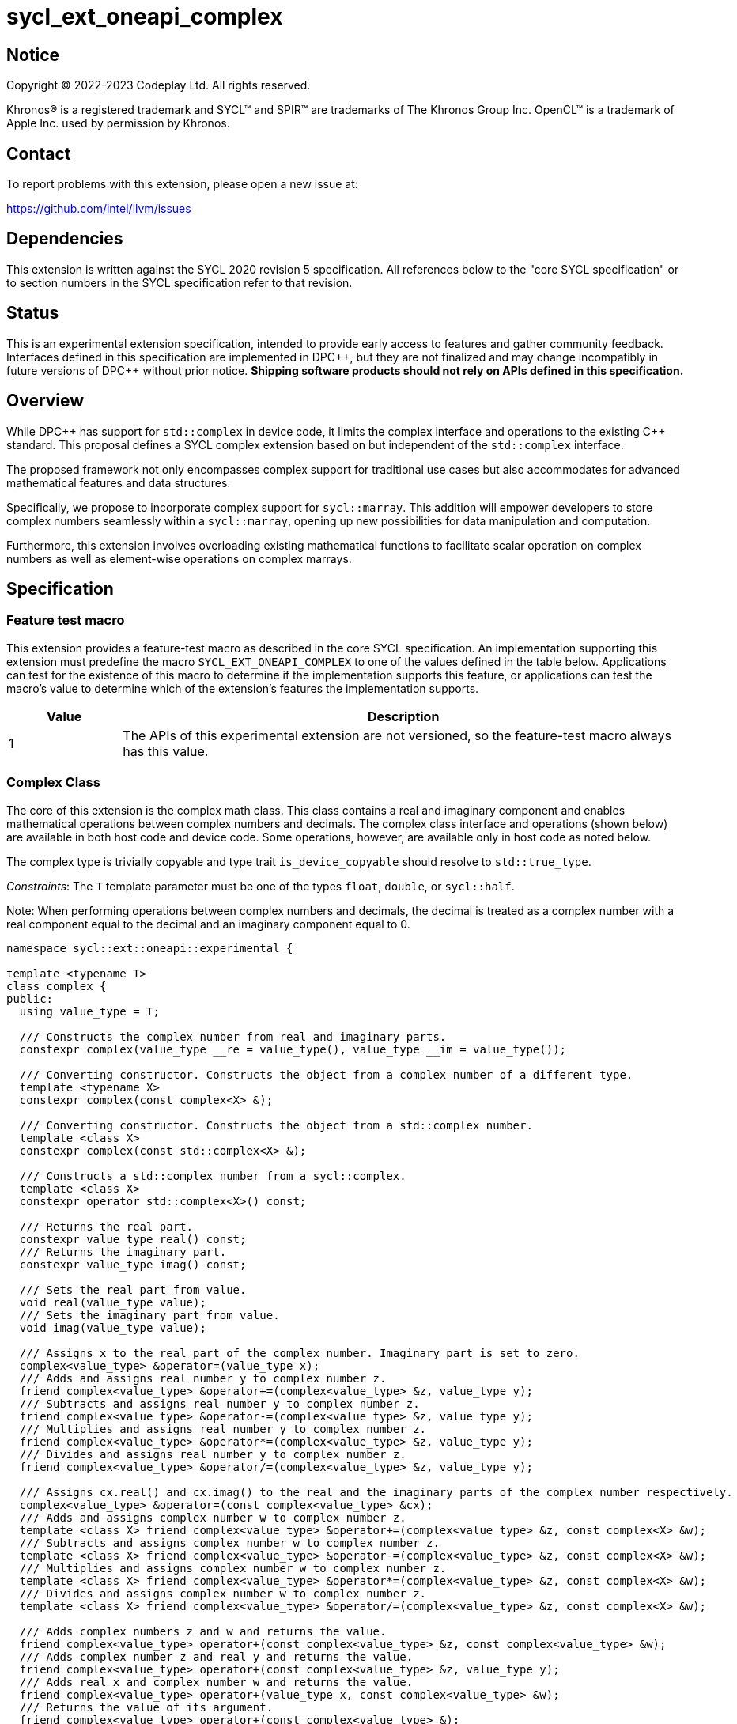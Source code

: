 = sycl_ext_oneapi_complex

:source-highlighter: coderay
:coderay-linenums-mode: table

// This section needs to be after the document title.
:doctype: book
:toc2:
:toc: left
:encoding: utf-8
:lang: en
:dpcpp: pass:[DPC++]
:endnote: &#8212;{nbsp}end{nbsp}note

// Set the default source code type in this document to C++,
// for syntax highlighting purposes.  This is needed because
// docbook uses c++ and html5 uses cpp.
:language: {basebackend@docbook:c++:cpp}


== Notice

[%hardbreaks]
Copyright (C) 2022-2023 Codeplay Ltd.  All rights reserved.

Khronos(R) is a registered trademark and SYCL(TM) and SPIR(TM) are trademarks
of The Khronos Group Inc.  OpenCL(TM) is a trademark of Apple Inc. used by
permission by Khronos.


== Contact

To report problems with this extension, please open a new issue at:

https://github.com/intel/llvm/issues


== Dependencies

This extension is written against the SYCL 2020 revision 5 specification.  All
references below to the "core SYCL specification" or to section numbers in the
SYCL specification refer to that revision.

== Status

This is an experimental extension specification, intended to provide early
access to features and gather community feedback. Interfaces defined in this
specification are implemented in {dpcpp}, but they are not finalized and may
change incompatibly in future versions of {dpcpp} without prior notice.
*Shipping software products should not rely on APIs defined in this
specification.*

== Overview

While {dpcpp} has support for `std::complex` in device code, it limits the
complex interface and operations to the existing C++ standard. This proposal
defines a SYCL complex extension based on but independent of the `std::complex`
interface.

The proposed framework not only encompasses complex support for traditional use
cases but also accommodates for advanced mathematical features and data
structures.

Specifically, we propose to incorporate complex support for `sycl::marray`.
This addition will empower developers to store complex numbers seamlessly
within a `sycl::marray`, opening up new possibilities for data manipulation and
computation.

Furthermore, this extension involves overloading existing mathematical
functions to facilitate scalar operation on complex numbers as well as
element-wise operations on complex marrays.

== Specification

=== Feature test macro

This extension provides a feature-test macro as described in the core SYCL
specification.  An implementation supporting this extension must predefine the
macro `SYCL_EXT_ONEAPI_COMPLEX` to one of the values defined in the table
below.  Applications can test for the existence of this macro to determine if
the implementation supports this feature, or applications can test the macro's
value to determine which of the extension's features the implementation
supports.

[%header,cols="1,5"]
|===
|Value
|Description

|1
|The APIs of this experimental extension are not versioned, so the feature-test macro always has this value.
|===

=== Complex Class

The core of this extension is the complex math class. This class contains a real
and imaginary component and enables mathematical operations between complex
numbers and decimals. The complex class interface and operations (shown below)
are available in both host code and device code. Some operations, however, are
available only in host code as noted below.

The complex type is trivially copyable and type trait `is_device_copyable`
should resolve to `std::true_type`.

_Constraints_: The `T` template parameter must be one of the types `float`,
`double`, or `sycl::half`.

Note: When performing operations between complex numbers and decimals,
the decimal is treated as a complex number with a real component equal to
the decimal and an imaginary component equal to 0.

```C++
namespace sycl::ext::oneapi::experimental {

template <typename T>
class complex {
public:
  using value_type = T;

  /// Constructs the complex number from real and imaginary parts.
  constexpr complex(value_type __re = value_type(), value_type __im = value_type());

  /// Converting constructor. Constructs the object from a complex number of a different type.
  template <typename X>
  constexpr complex(const complex<X> &);

  /// Converting constructor. Constructs the object from a std::complex number.
  template <class X>
  constexpr complex(const std::complex<X> &);

  /// Constructs a std::complex number from a sycl::complex.
  template <class X>
  constexpr operator std::complex<X>() const;

  /// Returns the real part.
  constexpr value_type real() const;
  /// Returns the imaginary part.
  constexpr value_type imag() const;

  /// Sets the real part from value.
  void real(value_type value);
  /// Sets the imaginary part from value.
  void imag(value_type value);

  /// Assigns x to the real part of the complex number. Imaginary part is set to zero.
  complex<value_type> &operator=(value_type x);
  /// Adds and assigns real number y to complex number z.
  friend complex<value_type> &operator+=(complex<value_type> &z, value_type y);
  /// Subtracts and assigns real number y to complex number z.
  friend complex<value_type> &operator-=(complex<value_type> &z, value_type y);
  /// Multiplies and assigns real number y to complex number z.
  friend complex<value_type> &operator*=(complex<value_type> &z, value_type y);
  /// Divides and assigns real number y to complex number z.
  friend complex<value_type> &operator/=(complex<value_type> &z, value_type y);

  /// Assigns cx.real() and cx.imag() to the real and the imaginary parts of the complex number respectively.
  complex<value_type> &operator=(const complex<value_type> &cx);
  /// Adds and assigns complex number w to complex number z.
  template <class X> friend complex<value_type> &operator+=(complex<value_type> &z, const complex<X> &w);
  /// Subtracts and assigns complex number w to complex number z.
  template <class X> friend complex<value_type> &operator-=(complex<value_type> &z, const complex<X> &w);
  /// Multiplies and assigns complex number w to complex number z.
  template <class X> friend complex<value_type> &operator*=(complex<value_type> &z, const complex<X> &w);
  /// Divides and assigns complex number w to complex number z.
  template <class X> friend complex<value_type> &operator/=(complex<value_type> &z, const complex<X> &w);

  /// Adds complex numbers z and w and returns the value.
  friend complex<value_type> operator+(const complex<value_type> &z, const complex<value_type> &w);
  /// Adds complex number z and real y and returns the value.
  friend complex<value_type> operator+(const complex<value_type> &z, value_type y);
  /// Adds real x and complex number w and returns the value.
  friend complex<value_type> operator+(value_type x, const complex<value_type> &w);
  /// Returns the value of its argument.
  friend complex<value_type> operator+(const complex<value_type> &);

  /// Subtracts complex numbers z and w and returns the value.
  friend complex<value_type> operator-(const complex<value_type> &z, const complex<value_type> &w);
  /// Subtracts complex number z and real y and returns the value.
  friend complex<value_type> operator-(const complex<value_type> &z, value_type y);
  /// Subtracts real x and complex number w and returns the value.
  friend complex<value_type> operator-(value_type x, const complex<value_type> &w);
  /// Negates the argument.
  friend complex<value_type> operator-(const complex<value_type> &);

  /// Multiplies complex numbers z and w and returns the value.
  friend complex<value_type> operator*(const complex<value_type> &z, const complex<value_type> &w);
  /// Multiplies complex number z and real y and returns the value.
  friend complex<value_type> operator*(const complex<value_type> &z, value_type y);
  /// Multiplies real x and complex number w and returns the value.
  friend complex<value_type> operator*(value_type x, const complex<value_type> &w);

  /// Divides complex numbers z and w and returns the value.
  friend complex<value_type> operator/(const complex<value_type> &z, const complex<value_type> &w);
  /// Divides complex number z and real y and returns the value.
  friend complex<value_type> operator/(const complex<value_type> &z, value_type y);
  /// Divides real x and complex number w and returns the value.
  friend complex<value_type> operator/(value_type x, const complex<value_type> &w);

  /// Compares complex numbers z and w and returns true if they are the same, otherwise false.
  friend constexpr bool operator==(const complex<value_type> &z, const complex<value_type> &w);
  /// Compares complex number z and real y and returns true if they are the same, otherwise false.
  friend constexpr bool operator==(const complex<value_type> &z, value_type y);
  /// Compares real x and complex number w and returns true if they are the same, otherwise false.
  friend constexpr bool operator==(value_type x, const complex<value_type> &w);

  /// Compares complex numbers z and w and returns true if they are different, otherwise false.
  friend constexpr bool operator!=(const complex<value_type> &z, const complex<value_type> &w);
  ///Compares complex number z and real y and returns true if they are different, otherwise false.
  friend constexpr bool operator!=(const complex<value_type> &z, value_type y);
  /// Compares real x and complex number w and returns true if they are different, otherwise false.
  friend constexpr bool operator!=(value_type x, const complex<value_type> &w);

  /// Reads a complex number from is.
  /// Not allowed in device code.
  template <class C, class T> friend std::basic_istream<C, T> &operator>>(std::basic_istream<C, T> &is, complex<value_type> &);
  /// Writes to os the complex number z in the form (real,imaginary).
  /// Not allowed in device code.
  template <class C, class T> friend std::basic_ostream<C, T> &operator<<(std::basic_ostream<C, T> &os, const complex<value_type> &);
  /// Streams the complex number z in the format "(real,imaginary)" into `sycl::stream` x and return the result.
  friend const sycl::stream &operator<<(const sycl::stream &x, const complex<value_type> &z);
};

} // namespace sycl::ext::oneapi::experimental
```

=== Marray Complex Class Specialization

This proposal also introduces the specialization of the `sycl::marray` class to
support SYCL `complex`. The `marray` class undergoes slight modification for
this specialization, primarily involving the removal of operators that are
inapplicable and implementing the operators that are *only* supported by
`complex<T>`.
No new functions or operators are introduced to the `marray` class.

The `complex`'s `marray` specialization maintains the principles of trivial
copyability (as seen in the <<Complex Class, `complex` class description>>),
with the `is_device_copyable` type trait resolving to `std::true_type`.

The `marray` specialization for `complex<T>` deletes any operator that is not
supported by `complex<T>` and implements the ones supported.

```C++
namespace sycl {

// Specialization of the existing `marray` class for `sycl::ext::oneapi::experimental::complex`
template <typename T, std::size_t NumElements>
class marray<sycl::ext::oneapi::experimental::complex<T>, NumElements> {
public:

  /* ... */

  /// Adds and assigns marray rhs to marray lhs.
  friend marray &operator +=(marray &lhs, const marray &rhs);
  /// Adds and assigns complex number rhs to marray lhs.
  friend marray &operator +=(marray &lhs, const value_type &rhs);

  /// Subtracts and assigns marray rhs to marray lhs.
  friend marray &operator -=(marray &lhs, const marray &rhs);
  /// Subtracts and assigns complex number rhs to marray lhs.
  friend marray &operator -=(marray &lhs, const value_type &rhs);

  /// Multiplies and assigns marray rhs to marray lhs.
  friend marray &operator *=(marray &lhs, const marray &rhs);
  /// Multiplies and assigns complex number rhs to marray lhs.
  friend marray &operator *=(marray &lhs, const value_type &rhs);

  /// Divides and assigns marray rhs to marray lhs.
  friend marray &operator /=(marray &lhs, const marray &rhs);
  /// Divides and assigns complex number rhs to marray lhs.
  friend marray &operator /=(marray &lhs, const value_type &rhs);

  /// Returns a copy of the input marray.
  friend marray operator +(const marray &lhs);
  /// Negates each element of the input marray.
  friend marray operator -(const marray &lhs);

  /// Adds marray rhs and marray lhs and returns the result.
  friend marray operator +(const marray &lhs, const marray &rhs);
  /// Adds complex number rhs and marray lhs and returns the result.
  friend marray operator +(const marray &lhs, const value_type &rhs);
  /// Adds marray rhs and complex number lhs and returns the result.
  friend marray operator +(const value_type &lhs, const marray &rhs);

  /// Subtracts marray rhs and marray lhs and returns the result.
  friend marray operator -(const marray &lhs, const marray &rhs);
  /// Subtracts complex number rhs and marray lhs and returns the result.
  friend marray operator -(const marray &lhs, const value_type &rhs);
  /// Subtracts marray rhs and complex number lhs and returns the result.
  friend marray operator -(const value_type &lhs, const marray &rhs);

  /// Mulitplies marray rhs and marray lhs and returns the result.
  friend marray operator *(const marray &lhs, const marray &rhs);
  /// Multiplies complex number rhs and marray lhs and returns the result.
  friend marray operator *(const marray &lhs, const value_type &rhs);
  /// Multiplies marray rhs and complex number lhs and returns the result.
  friend marray operator *(const value_type &lhs, const marray &rhs);

  /// Divides marray rhs and marray lhs and returns the result.
  friend marray operator /(const marray &lhs, const marray &rhs);
  /// Divides complex number rhs and marray lhs and returns the result.
  friend marray operator /(const marray &lhs, const value_type &rhs);
  /// Divides marray rhs and complex number lhs and returns the result.
  friend marray operator /(const value_type &lhs, const marray &rhs);

  /// Compares marray rhs and marray lhs, returning an marray of booleans where each element is true if the corresponding elements in lhs and rhs are the same, otherwise false.
  friend marray<bool, NumElements> operator ==(const marray &lhs, const marray &rhs);
  /// Compares complex number rhs and marray lhs, returning an marray of booleans where each element is true if the corresponding elements in lhs and rhs are the same, otherwise false.
  friend marray<bool, NumElements> operator ==(const marray &lhs, const value_type &rhs);
  /// Compares marray rhs and complex number lhs, returning an marray of booleans where each element is true if the corresponding elements in lhs and rhs are the same, otherwise false.
  friend marray<bool, NumElements> operator ==(const value_type &lhs, const marray &rhs);

  /// Compares marray rhs and marray lhs, returning an marray of booleans where each element is true if the corresponding elements in lhs and rhs differs, otherwise false.
  friend marray<bool, NumElements> operator !=(const marray &lhs, const marray &rhs);
  /// Compares complex number rhs and marray lhs, returning an marray of booleans where each element is true if the corresponding elements in lhs and rhs differs, otherwise false.
  friend marray<bool, NumElements> operator !=(const marray &lhs, const value_type &rhs);
  /// Compares marray rhs and complex number lhs, returning an marray of booleans where each element is true if the corresponding elements in lhs and rhs dffers, otherwise false.
  friend marray<bool, NumElements> operator !=(const value_type &lhs, const marray &rhs);

  /* ... */

  friend marray operator %(const marray &lhs, const marray &rhs) = delete;
  friend marray operator %(const marray &lhs, const value_type &rhs) = delete;
  friend marray operator %(const value_type &lhs, const marray &rhs) = delete;

  friend marray &operator %=(marray &lhs, const marray &rhs) = delete;
  friend marray &operator %=(marray &lhs, const value_type &rhs) = delete;

  friend marray operator ++(marray &lhs, int) = delete;
  friend marray &operator ++(marray &lhs) = delete;

  friend marray operator --(marray &lhs, int) = delete;
  friend marray &operator --(marray &lhs) = delete;

  friend marray &operator +=(marray &lhs) = delete;
  friend marray operator  +=(marray &lhs, int) = delete;

  friend marray &operator -=(marray &lhs) = delete;
  friend marray operator  -=(marray &lhs, int) = delete;

  friend marray operator &(const marray &lhs, const marray &rhs) = delete;
  friend marray operator &(const marray &lhs, const value_type &rhs) = delete;
  friend marray operator &(const value_type &lhs, const marray &rhs) = delete;

  friend marray operator |(const marray &lhs, const marray &rhs) = delete;
  friend marray operator |(const marray &lhs, const value_type &rhs) = delete;
  friend marray operator |(const value_type &lhs, const marray &rhs) = delete;

  friend marray operator ^(const marray &lhs, const marray &rhs) = delete;
  friend marray operator ^(const marray &lhs, const value_type &rhs) = delete;
  friend marray operator ^(const value_type &lhs, const marray &rhs) = delete;

  friend marray &operator &=(marray &lhs, const marray &rhs) = delete;
  friend marray &operator &=(marray &lhs, const value_type &rhs) = delete;

  friend marray &operator |=(marray &lhs, const marray &rhs) = delete;
  friend marray &operator |=(marray &lhs, const value_type &rhs) = delete;

  friend marray &operator ^=(marray &lhs, const marray &rhs) = delete;
  friend marray &operator ^=(marray &lhs, const value_type &rhs) = delete;

  friend marray<bool, NumElements> operator <<(const marray &lhs, const marray &rhs) = delete;
  friend marray<bool, NumElements> operator <<(const marray &lhs, const value_type &rhs) = delete;
  friend marray<bool, NumElements> operator <<(const value_type &lhs, const marray &rhs) = delete;

  friend marray<bool, NumElements> operator >>(const marray &lhs, const marray &rhs) = delete;
  friend marray<bool, NumElements> operator >>(const marray &lhs, const value_type &rhs) = delete;
  friend marray<bool, NumElements> operator >>(const value_type &lhs, const marray &rhs) = delete;

  friend marray &operator <<=(marray &lhs, const marray &rhs) = delete;
  friend marray &operator <<=(marray &lhs, const value_type &rhs) = delete;

  friend marray &operator >>=(marray &lhs, const marray &rhs) = delete;
  friend marray &operator >>=(marray &lhs, const value_type &rhs) = delete;

  friend marray<bool, NumElements> operator <(const marray &lhs, const marray &rhs) = delete;
  friend marray<bool, NumElements> operator <(const marray &lhs, const value_type &rhs) = delete;
  friend marray<bool, NumElements> operator <(const value_type &lhs, const marray &rhs) = delete;

  friend marray<bool, NumElements> operator >(const marray &lhs, const marray &rhs) = delete;
  friend marray<bool, NumElements> operator >(const marray &lhs, const value_type &rhs) = delete;
  friend marray<bool, NumElements> operator >(const value_type &lhs, const marray &rhs) = delete;

  friend marray<bool, NumElements> operator <=(const marray &lhs, const marray &rhs) = delete;
  friend marray<bool, NumElements> operator <=(const marray &lhs, const value_type &rhs) = delete;
  friend marray<bool, NumElements> operator <=(const value_type &lhs, const marray &rhs) = delete;

  friend marray<bool, NumElements> operator >=(const marray &lhs, const marray &rhs) = delete;
  friend marray<bool, NumElements> operator >=(const marray &lhs, const value_type &rhs) = delete;
  friend marray<bool, NumElements> operator >=(const value_type &lhs, const marray &rhs) = delete;

  friend marray<bool, NumElements> operator &&(const marray &lhs, const marray &hhs) = delete;
  friend marray<bool, NumElements> operator &&(const marray &lhs, const value_type &rhs) = delete;
  friend marray<bool, NumElements> operator &&(const value_type &lhs, const marray &rhs) = delete;

  friend marray<bool, NumElements> operator ||(const marray &lhs, const marray &rhs) = delete;
  friend marray<bool, NumElements> operator ||(const marray &lhs, const value_type &rhs) = delete;
  friend marray<bool, NumElements> operator ||(const value_type &lhs, const marray &rhs) = delete;

  friend marray operator ~(const marray &lhs) = delete;

  friend marray<bool, NumElements> operator !(const marray &lhs) = delete;
};

} // namespace sycl
```

=== Scalar Mathematical operations

This proposal extends the `sycl::ext::oneapi::experimental` namespace math
functions to accept `complex<sycl::half>`, `complex<float>`, `complex<double>`
as well as the scalar types `sycl::half`, `float` and `double` for a range of
SYCL math functions.

Specifically, it adds support for `abs`, `acos`, `asin`, `atan`, `acosh`,
`asinh`, `atanh`, `arg`, `conj`, `cos`, `cosh`, `exp`, `log`, `log10`, `norm`,
`polar`, `pow`, `proj`, `sin`, `sinh`, `sqrt`, `tan`, and `tanh`.

Additionally, this extension introduces support for the `real` and `imag` free
functions, which returns the real and imaginary component of a number,
respectively.

[_Note:_ The overloads of the functions `real(T)` and `imag(T)` match the
behavior in ISO C++ where `T` would be treated as a complex number with a zero
imaginary component. This is subject to the constraint that `T` must be one of
the types `float`, `double`, `sycl::half`, or evaluate to `true` for
`std::is_integral`.
_{endnote}_]

These functions are available in both host and device code, and each math
function should follow the C++ standard for handling `NaN` and `Inf` values.

Note: In the case of the `pow` function, additional overloads have been added
to ensure that for their first argument `base` and second argument `exponent`:

* If `base` and/or `exponent` has type `complex<double>` or `double`,
  then `pow(base, exponent)` has the same effect as
  `pow(complex<double>(base), complex<double>(exponent))`.

* Otherwise, if `base` and/or `exponent` has type `complex<float>` or `float`,
  then `pow(base, exponent)` has the same effect as
  `pow(complex<float>(base), complex<float>(exponent))`.

* Otherwise, if `base` and/or `exponent` has type `complex<sycl::half>` or `sycl::half`,
  then `pow(base, exponent)` has the same effect as
  `pow(complex<sycl::half>(base), complex<sycl::half>(exponent))`.

```C++
namespace sycl::ext::oneapi::experimental {

/// VALUES:
/// Returns the real component of the complex number z.
template <class T> constexpr T real(const complex<T> &);
/// Returns the real component of the number y, treated as complex numbers with zero imaginary component.
template <class T> constexpr T real(T);
/// Returns the imaginary component of the complex number z.
template <class T> constexpr T imag(const complex<T> &);
/// Returns the imaginary component of the number y, treated as complex numbers with zero imaginary component.
template <class T> constexpr T imag(T);

/// Compute the magnitude of complex number x.
template <class T> T abs(const complex<T> &);
/// Compute phase angle in radians of complex number x.
template <class T> T arg(const complex<T> &);
/// Compute phase angle in radians of complex number x, treated as complex number with positive zero imaginary component.
template <class T> T arg(T);
/// Compute the squared magnitude of complex number x.
template <class T> T norm(const complex<T> &);
/// Compute the squared magnitude of number x, treated as complex number with positive zero imaginary component.
template <class T> T norm(T);
/// Compute the conjugate of complex number x.
template <class T> complex<T> conj(const complex<T> &);
/// Compute the conjugate of number y, treated as complex number with positive zero imaginary component.
template <class T> complex<T> conj(T);
/// Compute the projection of complex number x.
template <class T> complex<T> proj(const complex<T> &);
/// Compute the projection of number y, treated as complex number with positive zero imaginary component.
template <class T> complex<T> proj(T);
/// Construct a complex number from polar coordinates with mangitude rho and angle theta.
template <class T> complex<T> polar(const T &rho, const T &theta = T());

/// TRANSCENDENTALS:
/// Compute the natural log of complex number x.
template <class T> complex<T> log(const complex<T> &);
/// Compute the base-10 log of complex number x.
template <class T> complex<T> log10(const complex<T> &);
/// Compute the square root of complex number x.
template <class T> complex<T> sqrt(const complex<T> &);
/// Compute the base-e exponent of complex number x.
template <class T> complex<T> exp(const complex<T> &);

/// Compute complex number z raised to the power of complex number y.
template <class T> complex<T> pow(const complex<T> &, const complex<T> &);
/// Compute complex number z raised to the power of complex number y.
template <class T, class U> complex</*Promoted*/> pow(const complex<T> &, const complex<U> &);
/// Compute complex number z raised to the power of real number y.
template <class T, class U> complex</*Promoted*/> pow(const complex<T> &, const U &);
/// Compute real number x raised to the power of complex number y.
template <class T, class U> complex</*Promoted*/> pow(const T &, const complex<U> &);

/// Compute the inverse hyperbolic sine of complex number x.
template <class T> complex<T> asinh(const complex<T> &);
/// Compute the inverse hyperbolic cosine of complex number x.
template <class T> complex<T> acosh(const complex<T> &);
/// Compute the inverse hyperbolic tangent of complex number x.
template <class T> complex<T> atanh(const complex<T> &);
/// Compute the hyperbolic sine of complex number x.
template <class T> complex<T> sinh(const complex<T> &);
/// Compute the hyperbolic cosine of complex number x.
template <class T> complex<T> cosh(const complex<T> &);
/// Compute the hyperbolic tangent of complex number x.
template <class T> complex<T> tanh(const complex<T> &);
/// Compute the inverse sine of complex number x.
template <class T> complex<T> asin(const complex<T> &);
/// Compute the inverse cosine of complex number x.
template <class T> complex<T> acos(const complex<T> &);
/// Compute the inverse tangent of complex number x.
template <class T> complex<T> atan(const complex<T> &);
/// Compute the sine of complex number x.
template <class T> complex<T> sin(const complex<T> &);
/// Compute the cosine of complex number x.
template <class T> complex<T> cos(const complex<T> &);
// Compute the tangent of complex number x.
template <class T> complex<T> tan(const complex<T> &);

} // namespace sycl::ext::oneapi::experimental
```

=== Element-Wise Mathematical operations

In harmony with the `complex` scalar operations, this proposal extends
furthermore the `sycl::ext::oneapi::experimental` namespace math functions
to accept `sycl::marray<complex<T>>` for a range of SYCL math functions.

Specifically, it adds support for `abs`, `acos`, `asin`, `atan`, `acosh`,
`asinh`, `atanh`, `arg`, `conj`, `cos`, `cosh`, `exp`, `log`, `log10`, `norm`,
`polar`, `pow`, `proj`, `sin`, `sinh`, `sqrt`, `tan`, and `tanh`.

Additionally, this extension introduces support for the `real` and `imag` free
functions, which return a `sycl::marray` of scalar values representing the real
and imaginary components, respectively.

In scenarios where mathematical functions involve both `marray` and scalar
parameters, two sets of overloads are introduced marray-scalar and
scalar-marray.

These mathematical operations are designed to execute element-wise across the
`marray`, ensuring that each operation is applied to every element within the
`sycl::marray`.

Moreover, this proposal includes overloads for mathematical functions between
`marray` and scalar inputs. In these cases, the operations are executed across
the entire `marray`, with the scalar value held constant.

For consistency, these functions are available in both host and device code,
and each math function should follow the C++ standard for handling `NaN` and
`Inf` values.

```C++
namespace sycl/ext/oneapi/experimental {

/// VALUES:
/// Returns an marray of real components from the marray x.
template <typename T, std::size_t NumElements>
sycl::marray<T, NumElements> real(const marray<complex<T>, NumElements> &x);
/// Returns an marray of imaginary components from the marray x.
template <typename T, std::size_t NumElements>
sycl::marray<T, NumElements> imag(const marray<complex<T>, NumElements> &x);

/// Compute the magnitude for each complex number in marray x.
template <typename T, std::size_t NumElements> marray<T, NumElements> abs(const marray<complex<T>, NumElements> &x);
/// Compute phase angle in radians for each complex number in marray x.
template <typename T, std::size_t NumElements> marray<T, NumElements> arg(const marray<complex<T>, NumElements> &x);
/// Compute the squared magnitude for each complex number in marray x.
template <typename T, std::size_t NumElements> marray<T, NumElements> norm(const marray<complex<T>, NumElements> &x);
/// Compute the conjugate for each complex number in marray x.
template <typename T, std::size_t NumElements> marray<complex<T>, NumElements> conj(const marray<complex<T>, NumElements> &x);
/// Compute the projection for each complex number in marray x.
template <typename T, std::size_t NumElements> marray<complex<T>, NumElements> proj(const marray<complex<T>, NumElements> &x);
/// Compute the projection for each real number in marray x.
template <typename T, std::size_t NumElements> marray<complex<T>, NumElements> proj(const marray<T, NumElements> &x);
/// Construct an marray, elementwise, of complex numbers from each polar coordinate in marray rho and scalar theta.
template <typename T, std::size_t NumElements> marray<complex<T>, NumElements> polar(const marray<T, NumElements> &rho, T theta = 0);
/// Construct an marray, elementwise, of complex numbers from each polar coordinate in marray rho and marray theta.
template <typename T, std::size_t NumElements> marray<complex<T>, NumElements> polar(const marray<T, NumElements> &rho, const marray<T, NumElements> &theta);
/// Construct an marray, elementwise, of complex numbers from each polar coordinate in scalar rho and marray theta.
template <typename T, std::size_t NumElements> marray<complex<T>, NumElements> polar(T rho, const marray<T, NumElements> &theta);

/// TRANSCENDENTALS:
/// Compute the natural log for each complex number in marray x.
template <typename T, std::size_t NumElements> marray<complex<T>, NumElements> log(const marray<complex<T>, NumElements> &x);
/// Compute the base-10 log for each complex number in marray x.
template <typename T, std::size_t NumElements> marray<complex<T>, NumElements> log10(const marray<complex<T>, NumElements> &x);
/// Compute the square root for each complex number in marray x.
template <typename T, std::size_t NumElements> marray<complex<T>, NumElements> sqrt(const marray<complex<T>, NumElements> &x);
/// Compute the base-e exponent for each complex number in marray x.
template <typename T, std::size_t NumElements> marray<complex<T>, NumElements> exp(const marray<complex<T>, NumElements> &x);

/// Raise each complex element in x to the power of the corresponding decimal element in y.
template <typename T, std::size_t NumElements> marray<complex<T>, NumElements> pow(const marray<complex<T>, NumElements> &x, const marray<T, NumElements> &y);
/// Raise each complex element in x to the power of the decimal number y.
template <typename T, std::size_t NumElements> marray<complex<T>, NumElements> pow(const marray<complex<T>, NumElements> &x, T y);
/// Raise complex number x to the power of each decimal element in y.
template <typename T, std::size_t NumElements> marray<complex<T>, NumElements> pow(const marray<complex<T>, NumElements> &x, const marray<T, NumElements> &y);
/// Raise each complex element in x to the power of the corresponding complex element in y.
template <typename T, std::size_t NumElements> marray<complex<T>, NumElements> pow(const marray<complex<T>, NumElements> &x, const marray<complex<T>, NumElements> &y);
/// Raise each complex element in x to the power of the complex number y.
template <typename T, std::size_t NumElements> marray<complex<T>, NumElements> pow(const marray<complex<T>, NumElements> &x, const marray<complex<T>, NumElements> &y);
/// Raise complex number x to the power of each complex element in y.
template <typename T, std::size_t NumElements> marray<complex<T>, NumElements> pow(const marray<complex<T>, NumElements> &x, const marray<complex<T>, NumElements> &y);
/// Raise each decimal element in x to the power of the corresponding complex element in y.
template <typename T, std::size_t NumElements> marray<complex<T>, NumElements> pow(const marray<T, NumElements> &x, const marray<complex<T>, NumElements> &y);
/// Raise each decimal element in x to the power of the complex number y.
template <typename T, std::size_t NumElements> marray<complex<T>, NumElements> pow(const marray<T, NumElements> &x, const marray<complex<T>, NumElements> &y);
/// Raise decimal number x to the power of each complex element in y.
template <typename T, std::size_t NumElements> marray<complex<T>, NumElements> pow(T x, const marray<complex<T>, NumElements> &y);

/// Compute the inverse hyperbolic sine for each complex number in marray x.
template <typename T, std::size_t NumElements> marray<complex<T>, NumElements> asinh(const marray<complex<T>, NumElements> &x);
/// Compute the inverse hyperbolic cosine for each complex number in marray x.
template <typename T, std::size_t NumElements> marray<complex<T>, NumElements> acosh(const marray<complex<T>, NumElements> &x);
/// Compute the inverse hyperbolic tangent for each complex number in marray x.
template <typename T, std::size_t NumElements> marray<complex<T>, NumElements> atanh(const marray<complex<T>, NumElements> &x);
/// Compute the hyperbolic sine for each complex number in marray x.
template <typename T, std::size_t NumElements> marray<complex<T>, NumElements> sinh(const marray<complex<T>, NumElements> &x);
/// Compute the hyperbolic cosine for each complex number in marray x.
template <typename T, std::size_t NumElements> marray<complex<T>, NumElements> cosh(const marray<complex<T>, NumElements> &x);
/// Compute the hyperbolic tangent for each complex number in marray x.
template <typename T, std::size_t NumElements> marray<complex<T>, NumElements> tanh(const marray<complex<T>, NumElements> &x);
/// Compute the inverse sine for each complex number in marray x.
template <typename T, std::size_t NumElements> marray<complex<T>, NumElements> asin(const marray<complex<T>, NumElements> &x);
/// Compute the inverse cosine for each complex number in marray x.
template <typename T, std::size_t NumElements> marray<complex<T>, NumElements> acos(const marray<complex<T>, NumElements> &x);
/// Compute the inverse tangent for each complex number in marray x.
template <typename T, std::size_t NumElements> marray<complex<T>, NumElements> atan(const marray<complex<T>, NumElements> &x);
/// Compute the sine for each complex number in marray x.
template <typename T, std::size_t NumElements> marray<complex<T>, NumElements> sin(const marray<complex<T>, NumElements> &x);
/// Compute the cosine for each complex number in marray x.
template <typename T, std::size_t NumElements> marray<complex<T>, NumElements> cos(const marray<complex<T>, NumElements> &x);
/// Compute the tangent for each complex number in marray x.
template <typename T, std::size_t NumElements> marray<complex<T>, NumElements> tan(const marray<complex<T>, NumElements> &x);

} // namespace sycl::ext::oneapi::experimental
```

== Implementation notes

The complex mathematical operations can all be defined using SYCL built-ins.
Therefore, implementing complex with SYCL built-ins would allow any backend
with SYCL built-ins to support `sycl::ext::oneapi::experimental::complex`.
The current implementation of `std::complex` relies on `libdevice`, which
requires adjusting and altering the clang driver. This additional work would not
be necessary for adding complex support with this extension.

== Issues

The motivation for adding this extension is to allow for complex support of
`marray` and `vec`. This raises the issue of if this should be represented as
an array of structs or a struct of arrays. The advantage of having an array
of structs is that this is the most intuitive format for the user. As the
user is likely thinking about the problem as a vector of complex numbers.
However, this would cause the real and imaginary vectors to be non-contiguous.
Conversely, having a struct of arrays would be less intuitive but would keep
the vector's memory contiguous.
